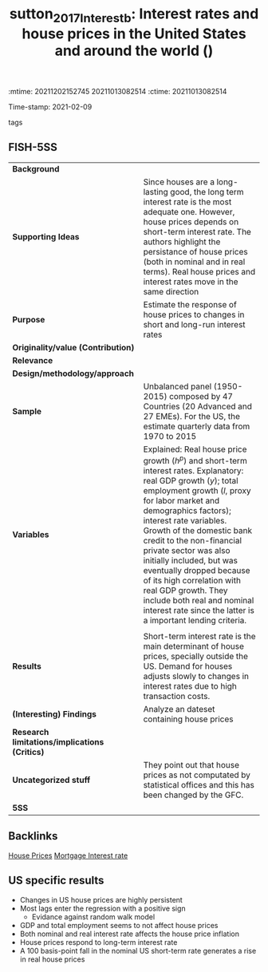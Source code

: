 :mtime:    20211202152745 20211013082514
:ctime:    20211013082514
:END:
#+TITLE: sutton_2017_Interestb: Interest rates and house prices in the United States and around the world ()
Time-stamp: 2021-02-09
- tags ::


* Interest rates and house prices in the United States and around the world
  :PROPERTIES:
  :Custom_ID: sutton_2017_Interestb
  :URL:
  :AUTHOR:
  :END:

** FISH-5SS


|---------------------------------------------+-------------------------------------------------------------------------------------------------------------------------------------------------------------------------------------------------------------------------------------------------------------------------------------------------------------------------------------------------------------------------------------------------------------------------------------------------------------------------------------------------------------------|
| *Background*                                  |                                                                                                                                                                                                                                                                                                                                                                                                                                                                                                                   |
| *Supporting Ideas*                            | Since houses are a long-lasting good, the long term interest rate is the most adequate one. However,  house prices depends on short-term interest rate. The authors highlight the persistance of house prices (both in nominal and in real terms). Real house prices and interest rates move in the same direction                                                                                                                                                                                                |
| *Purpose*                                     | Estimate the response of house prices to changes in short and long-run interest rates                                                                                                                                                                                                                                                                                                                                                                                                                             |
| *Originality/value (Contribution)*            |                                                                                                                                                                                                                                                                                                                                                                                                                                                                                                                   |
| *Relevance*                                   |                                                                                                                                                                                                                                                                                                                                                                                                                                                                                                                   |
| *Design/methodology/approach*                 |                                                                                                                                                                                                                                                                                                                                                                                                                                                                                                                   |
| *Sample*                                      | Unbalanced panel (1950-2015) composed by 47 Countries (20 Advanced and 27 EMEs). For the US, the estimate quarterly data from 1970 to 2015                                                                                                                                                                                                                                                                                                                                                                        |
| *Variables*                                   | Explained: Real house price growth ($h^{p}$) and short-term interest rates. Explanatory: real GDP growth ($y$); total employment growth ($l$, proxy for labor market and demographics factors); interest rate variables.  Growth of the domestic bank credit to the non-financial private sector was also initially included, but was eventually dropped because of its high correlation with real GDP growth. They include both real and nominal interest rate since the latter is a important lending criteria. |
|                                             |                                                                                                                                                                                                                                                                                                                                                                                                                                                                                                                   |
| *Results*                                     | Short-term interest rate is the main determinant of house prices, specially outside the US. Demand for houses adjusts slowly to changes in interest rates due to high transaction costs.                                                                                                                                                                                                                                                                                                                          |
| *(Interesting) Findings*                      | Analyze an dateset containing house prices                                                                                                                                                                                                                                                                                                                                                                                                                                                                        |
| *Research limitations/implications (Critics)* |                                                                                                                                                                                                                                                                                                                                                                                                                                                                                                                   |
| *Uncategorized stuff*                         | They point out that house prices as not computated by statistical offices and this has been changed by the GFC.                                                                                                                                                                                                                                                                                                                                                                                                   |
| *5SS*                                         |                                                                                                                                                                                                                                                                                                                                                                                                                                                                                                                   |
|---------------------------------------------+-------------------------------------------------------------------------------------------------------------------------------------------------------------------------------------------------------------------------------------------------------------------------------------------------------------------------------------------------------------------------------------------------------------------------------------------------------------------------------------------------------------------|

** Backlinks

[[denote:20230216T235149][House Prices]]
[[denote:20230216T235154][Mortgage Interest rate]]

** US specific results

- Changes in US house prices are highly persistent
- Most lags enter the regression with a positive sign
  + Evidance against random walk model
- GDP and total employment seems to not affect house prices
- Both nominal and real interest rate affects the house price inflation
- House prices respond to long-term interest rate
- A 100 basis-point fall in the nominal US short-term rate generates a rise in real house prices
